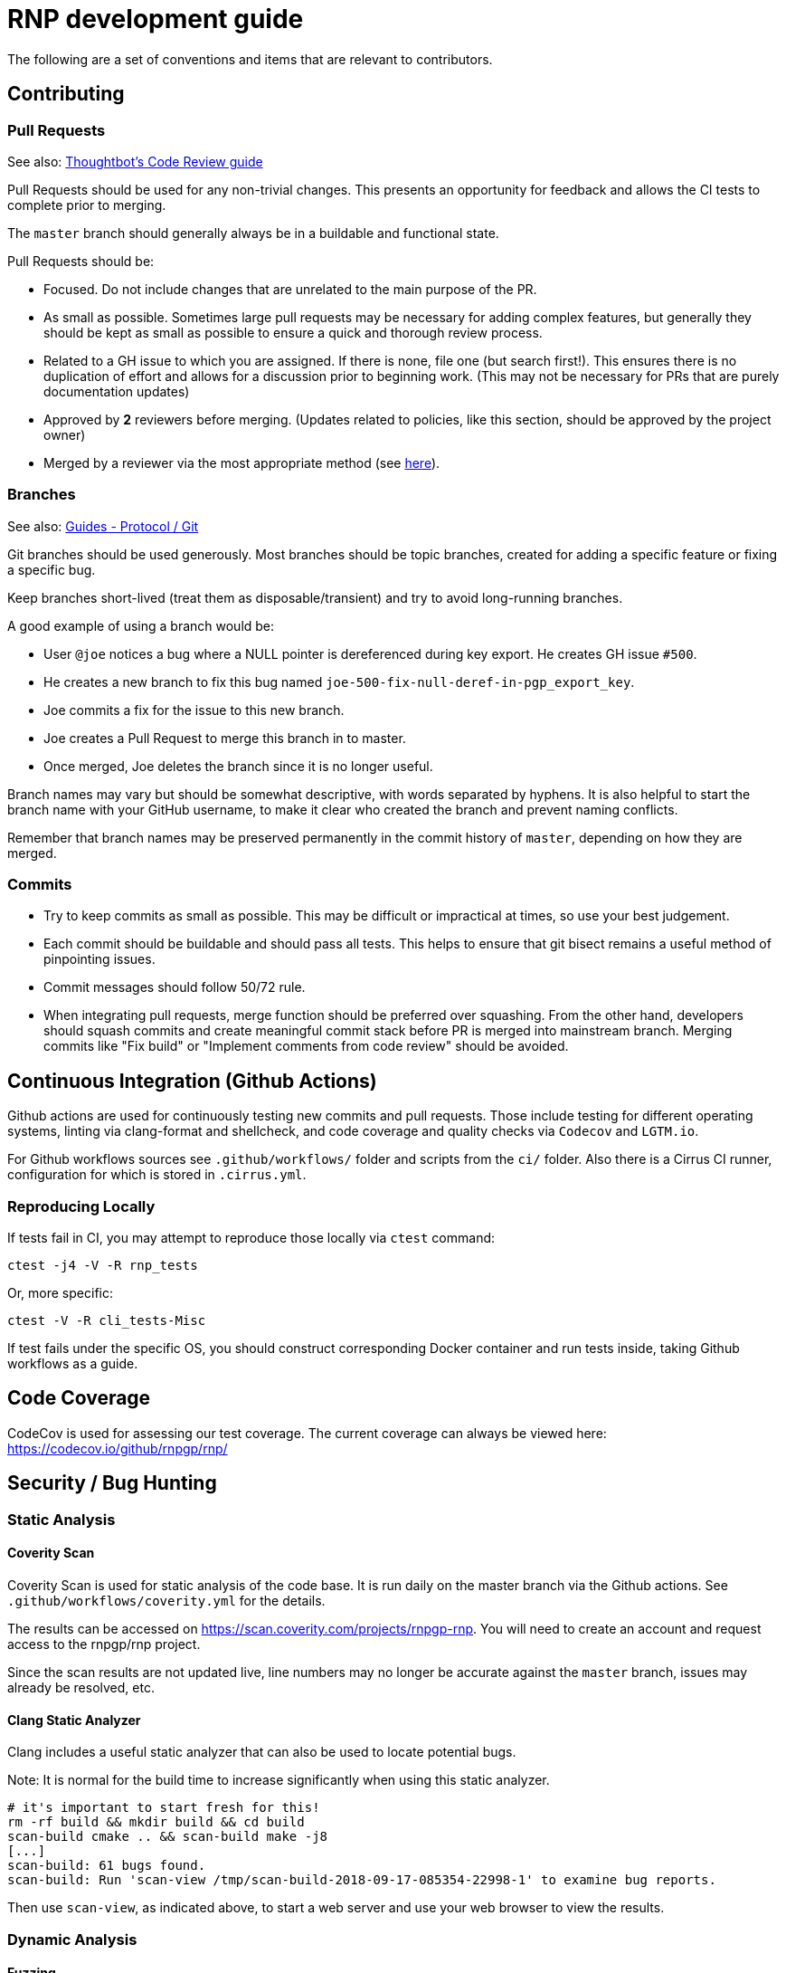 = RNP development guide

The following are a set of conventions and items that are relevant to
contributors.

== Contributing

=== Pull Requests

See also: https://github.com/thoughtbot/guides/tree/master/code-review[Thoughtbot’s Code Review guide]

Pull Requests should be used for any non-trivial changes. This presents
an opportunity for feedback and allows the CI tests to complete prior to
merging.

The `master` branch should generally always be in a buildable and
functional state.

Pull Requests should be:

* Focused. Do not include changes that are unrelated to the main purpose
  of the PR.
* As small as possible. Sometimes large pull requests may be necessary
  for adding complex features, but generally they should be kept as small
  as possible to ensure a quick and thorough review process.
* Related to a GH issue to which you are assigned. If there is none,
  file one (but search first!). This ensures there is no duplication of
  effort and allows for a discussion prior to beginning work.
  (This may not be necessary for PRs that are purely documentation updates)
* Approved by **2** reviewers before merging.
  (Updates related to policies, like this section, should be approved by
  the project owner)
* Merged by a reviewer via the most appropriate method
  (see https://github.com/rnpgp/guides/tree/master/protocol/git[here]).

=== Branches

See also: https://github.com/rnpgp/guides/tree/master/protocol/git[Guides - Protocol / Git]

Git branches should be used generously. Most branches should be topic branches,
created for adding a specific feature or fixing a specific bug.

Keep branches short-lived (treat them as disposable/transient) and try to
avoid long-running branches.

A good example of using a branch would be:

* User `@joe` notices a bug where a NULL pointer is dereferenced during
  key export. He creates GH issue `#500`.
* He creates a new branch to fix this bug named
  `joe-500-fix-null-deref-in-pgp_export_key`.
* Joe commits a fix for the issue to this new branch.
* Joe creates a Pull Request to merge this branch in to master.
* Once merged, Joe deletes the branch since it is no longer useful.

Branch names may vary but should be somewhat descriptive, with words
separated by hyphens. It is also helpful to start the branch name with
your GitHub username, to make it clear who created the branch and
prevent naming conflicts.

Remember that branch names may be preserved permanently in the commit
history of `master`, depending on how they are merged.

=== Commits

* Try to keep commits as small as possible. This may be difficult or
  impractical at times, so use your best judgement.
* Each commit should be buildable and should pass all tests. This helps
  to ensure that git bisect remains a useful method of pinpointing issues.
* Commit messages should follow 50/72 rule.
* When integrating pull requests, merge function should be preferred over
  squashing. From the other hand, developers should squash commits and
  create meaningful commit stack before PR is merged into mainstream branch.
  Merging commits like "Fix build" or "Implement comments from code review"
  should be avoided.

== Continuous Integration (Github Actions)

Github actions are used for continuously testing new commits and pull requests.
Those include testing for different operating systems, linting via clang-format and shellcheck,
and code coverage and quality checks via `Codecov` and `LGTM.io`.

For Github workflows sources see `.github/workflows/` folder and scripts from the `ci/` folder.
Also there is a Cirrus CI runner, configuration for which is stored in `.cirrus.yml`.

=== Reproducing Locally

If tests fail in CI, you may attempt to reproduce those locally via `ctest` command:

[source,console]
--
ctest -j4 -V -R rnp_tests
--

Or, more specific:

[source,console]
--
ctest -V -R cli_tests-Misc
--

If test fails under the specific OS, you should construct corresponding Docker container and run tests inside, taking Github workflows as a guide.

== Code Coverage

CodeCov is used for assessing our test coverage.
The current coverage can always be viewed here: https://codecov.io/github/rnpgp/rnp/

== Security / Bug Hunting

=== Static Analysis

==== Coverity Scan

Coverity Scan is used for static analysis of the code base.
It is run daily on the master branch via the Github actions.
See `.github/workflows/coverity.yml` for the details.

The results can be accessed on https://scan.coverity.com/projects/rnpgp-rnp.
You will need to create an account and request access to the rnpgp/rnp project.

Since the scan results are not updated live, line numbers may no longer
be accurate against the `master` branch, issues may already be resolved,
etc.

==== Clang Static Analyzer

Clang includes a useful static analyzer that can also be used to locate
potential bugs.

Note: It is normal for the build time to increase significantly when using this static analyzer.

[source,console]
--
# it's important to start fresh for this!
rm -rf build && mkdir build && cd build
scan-build cmake .. && scan-build make -j8
[...]
scan-build: 61 bugs found.
scan-build: Run 'scan-view /tmp/scan-build-2018-09-17-085354-22998-1' to examine bug reports.
--

Then use `scan-view`, as indicated above, to start a web server and use
your web browser to view the results.

=== Dynamic Analysis

==== Fuzzing

It is often useful to utilize a fuzzer like
http://lcamtuf.coredump.cx/afl/["american fuzzy lop" ("AFL")] or
https://llvm.org/docs/LibFuzzer.html["libfuzzer"] to find
ways to improve the robustness of the code base.

Presently, rnp builds in
https://github.com/google/oss-fuzz/tree/master/projects/rnp["OSS-Fuzz"]
and certain fuzzers are enabled there.

In the `src/fuzzing` directory, we have the fuzzers that run in OSS-Fuzz.
Setting `-DENABLE_SANITIZERS=1 -DENABLE_FUZZERS=1` will build these fuzzers
with the libfuzzer engine; and running the resulting executables will perform
the fuzzing.

To build and run fuzzers locally, or reproduce an issue, see https://google.github.io/oss-fuzz/advanced-topics/reproducing/

===== Further Reading

* AFL's `README`, `parallel_fuzzing.txt`, and other bundled documentation.
* See https://fuzzing-project.org/tutorial3.html[Tutorial: Instrumented fuzzing with american fuzzy lop]

==== Clang Sanitizer

Clang and GCC both support a number of sanitizers that can help locate
issues in the code base during runtime.

To use them, you should rebuild with the sanitizers enabled, and then
run the tests (or any executable):

[source,console]
--
env CXX=clang++ CXXFLAGS="-fsanitize=address,undefined" LDFLAGS="-fsanitize=address,undefined" ./configure
make -j4
src/tests/rnp_tests
--

Here we are using the
https://clang.llvm.org/docs/AddressSanitizer.html[AddressSanitizer]
and
https://clang.llvm.org/docs/UndefinedBehaviorSanitizer.html[UndefinedBehaviorSanitizer].

This will produce output showing any memory leaks, heap overflows, or
other issues.

== Code Conventions

C is a very flexible and powerful language. Because of this, it is
important to establish a set of conventions to avoid common problems and
to maintain a consistent code base.

=== Code Formatting

`clang-format` (v9.0.0) can be used to format the code base, utilizing
the `.clang-format` file included in the repository.

==== clang-format git hook

A git pre-commit hook exists to perform this task automatically, and can
be enabled like so:

[source,console]
--
cd rnp
git-hooks/enable.sh
--

If you do not have clang-format v9.0.0 available, you can use a docker
container for this purpose by setting `USE_DOCKER="yes"` in
`git-hooks/pre-commit.sh`.

This should generally work if you commit from the command line.

Note that if you have unstaged changes on some of the files you are
attempting to commit, which have formatting issues detected, you will
have to resolve this yourself (the script will inform you of this).

If your commit does not touch any `.c`/`.h` files, you can skip the
pre-commit hook with git's `--no-verify`/`-n` option.

==== clang-format (manually)

If you are not able to use the git hook, you can run `clang-format`
manually in a docker container.

Create a suitable container image with:

[source,console]
--
docker run --name=clang-format alpine:latest apk --no-cache add clang
docker commit clang-format clang-format
docker rm clang-format
--

You can then reformat a file (say, `src/lib/crypto/bn.cpp`) like so:

[source,console]
--
cd rnp
docker run --rm -v $PWD:/rnp -w /rnp clang-format clang-format -style=file -i src/lib/crypto/bn.cpp
--

Also you may wish to reformat all modified uncommitted files:

[source,console]
--
docker run --rm -v $PWD:/rnp -w /rnp clang-format clang-format -style=file -i `git ls-files -m |grep "\.\(c\|h\|cpp\)\$"`
--

...or files, modified since referenced commit, say `54c5476`:

[source,console]
--
docker run --rm -v $PWD:/rnp -w /rnp clang-format clang-format -style=file -i `git diff --name-only 54c5476..HEAD |grep "\.\(c\|h\|cpp\)\$"`
--

=== Style Guide

In order to keep the code base consistent, we should define and adhere
to a single style.

When in doubt, consult the existing code base.

==== Naming

The following are samples that demonstrate the style for naming
different things.

* Functions: `some_function`
* Variables: `some_variable`
* Filenames: `packet-parse.c` `packet-parse.h`
* Struct: `pgp_key_t`
* Typedefed Enums: `pgp_pubkey_alg_t`
* Enum Values: `PGP_PKA_RSA = 1`
* Constants (macro): `RNP_BUFSIZ`

==== General Guidelines

Do:

* Do use header guards (`#ifndef SOME_HEADER_H [...]`) in headers.
* Do use `sizeof(variable)`, rather than `sizeof(type)`. Or
  `sizeof(*variable)` as appropriate.
* Do use commit messages that close GitHub issues automatically, when
  applicable. `Fix XYZ. Closes #78.` See
  https://help.github.com/articles/closing-issues-via-commit-messages/[here].
* Do declare functions `static` when they do not need to be referenced
  outside the current source file.
* Do always use braces for conditionals, even if the block only contains a
  single statement.
+
[source,c]
--
if (something) {
  return val;
}
--

* Do use a default failure (not success) value for `ret` variables. Example:
+
[source,c]
--
rnp_result_t ret = RNP_ERROR_GENERIC;
// ...

return ret;
--

Do not:

* Do not use the static storage class for local variables, *unless* they
  are constant.
+
**Not OK**
+
[source,c]
--
int somefunc() {
  static char buffer[256];
  //...
}
--
+
**OK**
+
[source,c]
--
int somefunc() {
  static const uint16_t some_data[] = {
    0x00, 0x01, 0x02, //...
  };
}
--

* Do not use `pragma`, and try to avoid `__attribute__` as well.

* Do not use uninitialized memory. Try to ensure your code will not cause any errors in valgrind and other memory checkers.

==== Documentation

Documentation is done in Doxygen comments format, which must be put in header files.

Exception are static or having only definition functions - it is not required to document them,
however if they are documented then this should be done in the source file and using the @private tag.

Comments should use doxygen markdown style, like the following example:

[source,c]
--
/** Some comments regarding the file purpose, like 'PGP packet parsing utilities'
 *  @file
 */

/** brief description of the sample function which does something, keyword 'brief' is omitted
 *  Which may be continued here
 *
 *  After an empty line you may add detailed description in case it is needed. You may put
 *  details about the memory allocation, what happens if function fails and so on.
 *
 *  @param param1 first parameter, null-terminated string which should not be NULL
 *  @param param2 integer, some number representing something
 *  @param size number of bytes available to store in buffer
 *  @param buffer buffer to store results, may be NULL. In this case size can be used to
 *                obtain the required buffer length
 *  @return 0 if operation succeeds, or error code otherwise. If operation succeeds then buffer
 *          is populated with the resulting data, and size contains the length of this data.
 *          if error code is E_BUF_TOOSMALL then size will contain the required size to store
 *          the result
 **/
rnp_result_t
rnp_do_operation(const char *param1, const int param2, int *size, char *buffer);
--

== OpenPGP protocol specification

During development you'll need to reference OpenPGP protocol and related documents.
Here is the list of RFCs and Internet Drafts available at the moment:

* https://www.ietf.org/rfc/rfc1991.txt[RFC 1991]: PGP Message Exchange Formats. Now obsolete, but may have some historical interest.
* https://www.ietf.org/rfc/rfc2440.txt[RFC 2440]: OpenPGP Message Format. Superseded by RFC 4880.
* https://www.ietf.org/rfc/rfc4880.txt[RFC 4880]: OpenPGP Message Format. Latest RFC available at the moment, however has a lot of suggested changes via RFC 4880bis
* https://tools.ietf.org/rfc/rfc5581.txt[RFC 5581]: The Camellia cipher in OpenPGP.
* https://www.ietf.org/id/draft-ietf-openpgp-rfc4880bis-09.txt[RFC 4880bis-09]: OpenPGP Message Format. Latest suggested update to the RFC 4880.

More information sources:

* https://mailarchive.ietf.org/arch/browse/openpgp/[OpenPGP Working Group mailing list]. Here you can pick up all the latest discussions and suggestions regarding the update of RFC 4880
* https://gitlab.com/openpgp-wg/rfc4880bis[OpenPGP Working Group gitlab]. Latest work on RFC update is available here.

== Reviewers and Responsibility areas

The individuals are responsible for the following areas of `rnp`.
When submitting a Pull Request please seek reviews by whoever is
responsible according to this list.

General:

* Code style: @dewyatt
* Algorithms: @randombit, @dewyatt, @flowher, @catap, @ni4
* Performance: @catap, @ni4
* CLI: @ni4
* GnuPG compatibility: @MohitKumarAgniotri, @frank-trampe, @ni4
* Security Testing/Analysis: @MohitKumarAgniotri, @flowher
* Autotools: @randombit, @zgyarmati, @catap

Data formats:

* OpenPGP Packet: @randombit, @catap, @ni4
* Keystore: @catap
* JSON: @zgyarmati
* SSH: @ni4

Bindings:

* FFI: @dewyatt
* Ruby: @dewyatt
* Java/JNI: @catap
* Obj-C/Swift: @ni4
* Python: @dewyatt, @ni4

Platforms:

* RHEL/CentOS: @dewyatt
* BSD:
* Windows: @rrrooommmaaa
* macOS / iOS / Homebrew: @ni4
* Debian: @zgyarmati
